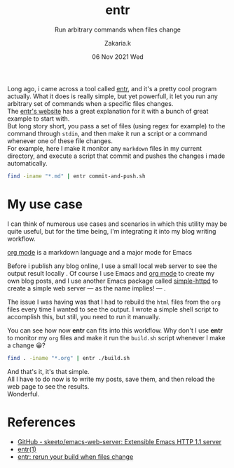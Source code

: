 #+TITLE: entr
#+subtitle: Run arbitrary commands when files change 
#+AUTHOR: Zakaria.k
#+EMAIL: 4.kebairia@gmail.com
#+DATE: 06 Nov 2021 Wed
#+KEYWORDS: emacs,test

Long ago, i came across a tool called [[http://eradman.com/entrproject/][entr]], and it's a pretty cool program actually.
What it does is really simple, but yet powerfull, it let you run any arbitrary set of commands when a specific files changes.\\

The [[http://eradman.com/entrproject/][entr's website]] has a great explanation for it with a bunch of great example to start with.\\
But long story short, you pass a set of files (using regex for example) to the command through =stdin=, and then make it run
a script or a command whenever one of these file changes.\\
For example, here I make it monitor any =markdown= files in my current directory, and execute a script that commit and pushes the changes
i made automatically.
#+begin_src sh :results output :exports both
  find -iname "*.md" | entr commit-and-push.sh
#+end_src
* My use case
I can think of numerous use cases and scenarios in which this utility may be quite useful, but for the time being,
I'm integrating it into my blog writing workflow.

#+begin_note
[[https://orgmode.org/][org mode]] is a markdown language and a major mode for Emacs
#+end_note

Before i publish any blog online, I use a small local web server to see the output result locally .
Of course I use Emacs and [[https://orgmode.org/][org mode]] to create my own blog posts, and I use another Emacs package called 
[[https://github.com/skeeto/emacs-web-server][simple-httpd]] to create a simple web server --- as the name implies! --- .

The issue I was having was that I had to rebuild the =html= files from the =org= files every time I wanted to see the output.
I wrote a simple shell script to accomplish this, but still, you need to run it manually.

You can see how now *entr* can fits into this workflow.
Why don't I use *entr* to monitor my =org= files and make it run the =build.sh= script whenever I make a change 😀?

#+begin_src sh :results output
  find . -iname "*.org" | entr ./build.sh
#+end_src

And that's it, it's that simple.\\
All I have to do now is to write my posts, save them, and then reload the web page to see the results.\\
Wonderful.

** The old workflow                                              :noexport:
the old workflow that i used to follow is to create chunks of section of the blog, then rebuilding the whole 
blog using a simple script =build.sh=, and i was doing that manually 😑.
** My new workflow                                               :noexport:
#+begin_src makefile
  .PHONY: clean
  
  publish:
  ./build.sh
  clean:
  rm -rf public
  watch:
  find -iname "*.org" | entr ./build.sh
#+end_src
and than i use =make watch=. And that's it 😀.

* References
:PROPERTIES:
:EXPORT_OPTIONS: num:nil
:END:
- [[https://github.com/skeeto/emacs-web-server][GitHub - skeeto/emacs-web-server: Extensible Emacs HTTP 1.1 server]]
- [[http://eradman.com/entrproject/][entr(1)]]
- [[https://jvns.ca/blog/2020/06/28/entr/][entr: rerun your build when files change]]

* to add                                                           :noexport:
entr stands for =Event Notify Test Runner= 
this is the [[https://github.com/eradman/entr/][github]] repo
